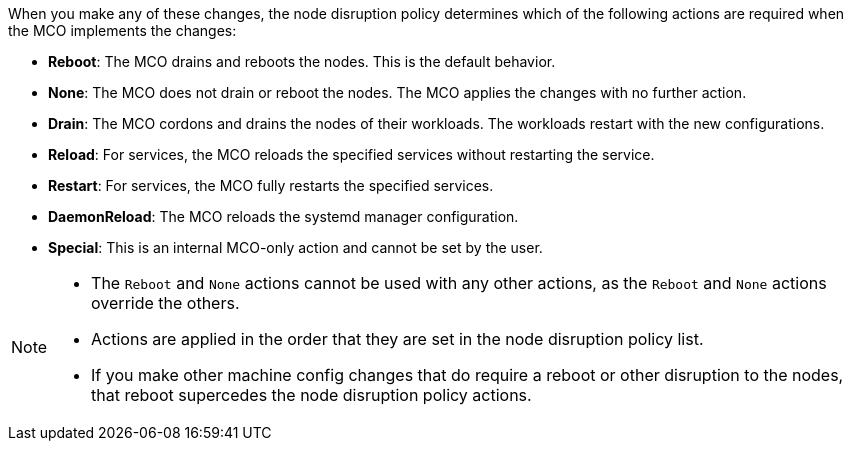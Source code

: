 :_mod-docs-content-type: SNIPPET

// Text snippet included in the following modules:
//
// * modules/machine-config-node-disruption.adoc
// * modules/machine-config-node-disruption-config.adoc

When you make any of these changes, the node disruption policy determines which of the following actions are required when the MCO implements the changes:

* *Reboot*: The MCO drains and reboots the nodes. This is the default behavior.
* *None*: The MCO does not drain or reboot the nodes. The MCO applies the changes with no further action.
* *Drain*: The MCO cordons and drains the nodes of their workloads. The workloads restart with the new configurations.
* *Reload*: For services, the MCO reloads the specified services without restarting the service.
* *Restart*: For services, the MCO fully restarts the specified services.
* *DaemonReload*: The MCO reloads the systemd manager configuration.
* *Special*: This is an internal MCO-only action and cannot be set by the user.

[NOTE]
====
* The `Reboot` and `None` actions cannot be used with any other actions, as the `Reboot` and `None` actions override the others. 
* Actions are applied in the order that they are set in the node disruption policy list.
* If you make other machine config changes that do require a reboot or other disruption to the nodes, that reboot supercedes the node disruption policy actions.
====
